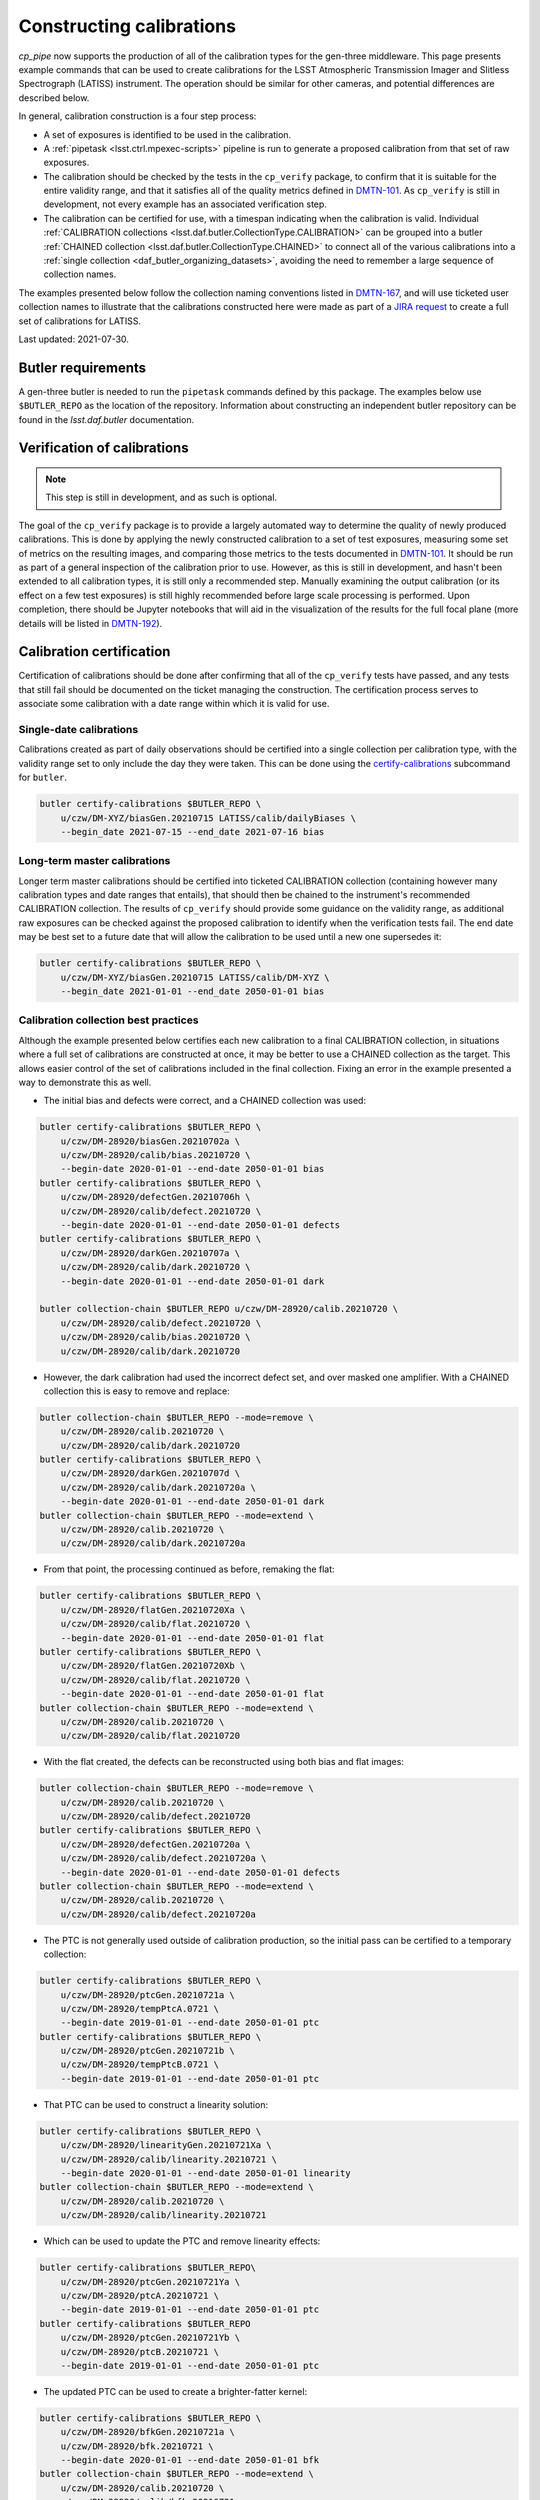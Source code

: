 .. py:currentmodule:: lsst.cp.pipe

#########################
Constructing calibrations
#########################

`cp_pipe` now supports the production of all of the calibration types for the gen-three middleware.  This page presents example commands that can be used to create calibrations for the LSST Atmospheric Transmission Imager and Slitless Spectrograph (LATISS) instrument.  The operation should be similar for other cameras, and potential differences are described below.

In general, calibration construction is a four step process:

- A set of exposures is identified to be used in the calibration.
- A :ref:`pipetask <lsst.ctrl.mpexec-scripts>` pipeline is run to generate a proposed calibration from that set of raw exposures.
- The calibration should be checked by the tests in the ``cp_verify`` package, to confirm that it is suitable for the entire validity range, and that it satisfies all of the quality metrics defined in `DMTN-101 <https://dmtn-101.lsst.io/>`_.  As ``cp_verify`` is still in development, not every example has an associated verification step.
- The calibration can be certified for use, with a timespan indicating when the calibration is valid.  Individual :ref:`CALIBRATION collections <lsst.daf.butler.CollectionType.CALIBRATION>` can be grouped into a butler :ref:`CHAINED collection <lsst.daf.butler.CollectionType.CHAINED>` to connect all of the various calibrations into a :ref:`single collection <daf_butler_organizing_datasets>`, avoiding the need to remember a large sequence of collection names.

The examples presented below follow the collection naming conventions listed in `DMTN-167 <https://dmtn-167.lsst.io>`_, and will use ticketed user collection names to illustrate that the calibrations constructed here were made as part of a `JIRA request <https://jira.lsstcorp.org/browse/DM-28920>`_ to create a full set of calibrations for LATISS.

Last updated: 2021-07-30.


.. _cp-pipe-example-butler:

Butler requirements
===================

A gen-three butler is needed to run the ``pipetask`` commands defined by this package.  The examples below use ``$BUTLER_REPO`` as the location of the repository.  Information about constructing an independent butler repository can be found in the `lsst.daf.butler` documentation.


.. _cp-pipe-verification:

Verification of calibrations
============================

.. note:: This step is still in development, and as such is optional.

The goal of the ``cp_verify`` package is to provide a largely automated way to determine the quality of newly produced calibrations.  This is done by applying the newly constructed calibration to a set of test exposures, measuring some set of metrics on the resulting images, and comparing those metrics to the tests documented in `DMTN-101 <https://dmtn-101.lsst.io/>`_.  It should be run as part of a general inspection of the calibration prior to use.  However, as this is still in development, and hasn't been extended to all calibration types, it is still only a recommended step.  Manually examining the output calibration (or its effect on a few test exposures) is still highly recommended before large scale processing is performed.  Upon completion, there should be Jupyter notebooks that will aid in the visualization of the results for the full focal plane (more details will be listed in `DMTN-192 <https://dmtn-192.lsst.io>`__).


.. _cp-pipe-certification:

Calibration certification
=========================

Certification of calibrations should be done after confirming that all of the ``cp_verify`` tests have passed, and any tests that still fail should be documented on the ticket managing the construction.  The certification process serves to associate some calibration with a date range within which it is valid for use.


.. _cp-pipe-single-date-calibrations:

Single-date calibrations
------------------------

Calibrations created as part of daily observations should be certified into a single collection per calibration type, with the validity range set to only include the day they were taken.  This can be done using the `certify-calibrations <butler-certify-calibrations>`_ subcommand for ``butler``.

.. code:: bash

    butler certify-calibrations $BUTLER_REPO \
        u/czw/DM-XYZ/biasGen.20210715 LATISS/calib/dailyBiases \
        --begin_date 2021-07-15 --end_date 2021-07-16 bias


.. _cp-pipe-master-calibrations:

Long-term master calibrations
-----------------------------

Longer term master calibrations should be certified into ticketed CALIBRATION collection (containing however many calibration types and date ranges that entails), that should then be chained to the instrument's recommended CALIBRATION collection.  The results of ``cp_verify`` should provide some guidance on the validity range, as additional raw exposures can be checked against the proposed calibration to identify when the verification tests fail.  The end date may be best set to a future date that will allow the calibration to be used until a new one supersedes it:

.. code:: bash

    butler certify-calibrations $BUTLER_REPO \
        u/czw/DM-XYZ/biasGen.20210715 LATISS/calib/DM-XYZ \
        --begin_date 2021-01-01 --end_date 2050-01-01 bias


.. _cp-pipe-collection-best-practices:

Calibration collection best practices
-------------------------------------

Although the example presented below certifies each new calibration to a final CALIBRATION collection, in situations where a full set of calibrations are constructed at once, it may be better to use a CHAINED collection as the target.  This allows easier control of the set of calibrations included in the final collection.  Fixing an error in the example presented a way to demonstrate this as well.

- The initial bias and defects were correct, and a CHAINED collection was used:

.. code:: bash

   butler certify-calibrations $BUTLER_REPO \
       u/czw/DM-28920/biasGen.20210702a \
       u/czw/DM-28920/calib/bias.20210720 \
       --begin-date 2020-01-01 --end-date 2050-01-01 bias
   butler certify-calibrations $BUTLER_REPO \
       u/czw/DM-28920/defectGen.20210706h \
       u/czw/DM-28920/calib/defect.20210720 \
       --begin-date 2020-01-01 --end-date 2050-01-01 defects
   butler certify-calibrations $BUTLER_REPO \
       u/czw/DM-28920/darkGen.20210707a \
       u/czw/DM-28920/calib/dark.20210720 \
       --begin-date 2020-01-01 --end-date 2050-01-01 dark

   butler collection-chain $BUTLER_REPO u/czw/DM-28920/calib.20210720 \
       u/czw/DM-28920/calib/defect.20210720 \
       u/czw/DM-28920/calib/bias.20210720 \
       u/czw/DM-28920/calib/dark.20210720

- However, the dark calibration had used the incorrect defect set, and over masked one amplifier.  With a CHAINED collection this is easy to remove and replace:

.. code:: bash

    butler collection-chain $BUTLER_REPO --mode=remove \
        u/czw/DM-28920/calib.20210720 \
        u/czw/DM-28920/calib/dark.20210720
    butler certify-calibrations $BUTLER_REPO \
        u/czw/DM-28920/darkGen.20210707d \
        u/czw/DM-28920/calib/dark.20210720a \
        --begin-date 2020-01-01 --end-date 2050-01-01 dark
    butler collection-chain $BUTLER_REPO --mode=extend \
        u/czw/DM-28920/calib.20210720 \
        u/czw/DM-28920/calib/dark.20210720a

- From that point, the processing continued as before, remaking the flat:

.. code:: bash

    butler certify-calibrations $BUTLER_REPO \
        u/czw/DM-28920/flatGen.20210720Xa \
        u/czw/DM-28920/calib/flat.20210720 \
        --begin-date 2020-01-01 --end-date 2050-01-01 flat
    butler certify-calibrations $BUTLER_REPO \
        u/czw/DM-28920/flatGen.20210720Xb \
        u/czw/DM-28920/calib/flat.20210720 \
        --begin-date 2020-01-01 --end-date 2050-01-01 flat
    butler collection-chain $BUTLER_REPO --mode=extend \
        u/czw/DM-28920/calib.20210720 \
        u/czw/DM-28920/calib/flat.20210720

- With the flat created, the defects can be reconstructed using both bias and flat images:

.. code:: bash

    butler collection-chain $BUTLER_REPO --mode=remove \
        u/czw/DM-28920/calib.20210720 \
        u/czw/DM-28920/calib/defect.20210720
    butler certify-calibrations $BUTLER_REPO \
        u/czw/DM-28920/defectGen.20210720a \
        u/czw/DM-28920/calib/defect.20210720a \
        --begin-date 2020-01-01 --end-date 2050-01-01 defects
    butler collection-chain $BUTLER_REPO --mode=extend \
        u/czw/DM-28920/calib.20210720 \
        u/czw/DM-28920/calib/defect.20210720a

- The PTC is not generally used outside of calibration production, so the initial pass can be certified to a temporary collection:

.. code:: bash

    butler certify-calibrations $BUTLER_REPO \
        u/czw/DM-28920/ptcGen.20210721a \
        u/czw/DM-28920/tempPtcA.0721 \
        --begin-date 2019-01-01 --end-date 2050-01-01 ptc
    butler certify-calibrations $BUTLER_REPO \
        u/czw/DM-28920/ptcGen.20210721b \
        u/czw/DM-28920/tempPtcB.0721 \
        --begin-date 2019-01-01 --end-date 2050-01-01 ptc

- That PTC can be used to construct a linearity solution:

.. code:: bash

    butler certify-calibrations $BUTLER_REPO \
        u/czw/DM-28920/linearityGen.20210721Xa \
        u/czw/DM-28920/calib/linearity.20210721 \
        --begin-date 2020-01-01 --end-date 2050-01-01 linearity
    butler collection-chain $BUTLER_REPO --mode=extend \
        u/czw/DM-28920/calib.20210720 \
        u/czw/DM-28920/calib/linearity.20210721

- Which can be used to update the PTC and remove linearity effects:

.. code:: bash

    butler certify-calibrations $BUTLER_REPO\
        u/czw/DM-28920/ptcGen.20210721Ya \
        u/czw/DM-28920/ptcA.20210721 \
        --begin-date 2019-01-01 --end-date 2050-01-01 ptc
    butler certify-calibrations $BUTLER_REPO
        u/czw/DM-28920/ptcGen.20210721Yb \
        u/czw/DM-28920/ptcB.20210721 \
        --begin-date 2019-01-01 --end-date 2050-01-01 ptc

- The updated PTC can be used to create a brighter-fatter kernel:

.. code:: bash

    butler certify-calibrations $BUTLER_REPO \
        u/czw/DM-28920/bfkGen.20210721a \
        u/czw/DM-28920/bfk.20210721 \
        --begin-date 2020-01-01 --end-date 2050-01-01 bfk
    butler collection-chain $BUTLER_REPO --mode=extend \
        u/czw/DM-28920/calib.20210720 \
        u/czw/DM-28920/calib/bfk.20210721

- With a full set of calibrations, the crosstalk can be measured:

.. code:: bash

   butler certify-calibrations $BUTLER_REPO \
       u/czw/DM-28920/crosstalkGen.20210721a \
       u/czw/DM-28920/crosstalk.20210721
       --begin-date 2020-01-01 --end-date 2050-01-01 crosstalk
   butler collection-chain $BUTLER_REPO --mode=extend \
       u/czw/DM-28920/calib.20210720 u/czw/DM-28920/calib/crosstalk.20210721


.. _cp-pipe-allCalibs:

Calibration Construction Guide
==============================

The following sections cover the construction of a full set of calibrations.  The calibrations build on each other, and are generally calculated in the same order as the calibrations are applied by the :doc:`ip_isr </modules/lsst.ip.isr/index>` module.

.. _cp-pipe-readNoise:

Read Noise
----------

Calibration construction and verification are sensitive to the read noise value listed in the ``camera`` camera geometry definition.  Inaccurate values may trigger test failures that are spurious.  Setting the ``isr:doEmpiricalReadNoise=True`` option during the bias processing (as the bias generally has very little signal other than noise) may be necessary to bootstrap a full set of calibrations from scratch.  This option records the values measured in the log, and by analyzing the results of many exposures, better estimates of the read noise can be generated.


.. _cp-pipe-biases:

Constructing biases
-------------------

- Identify a set of exposures to use as inputs from the repository:

.. code:: bash

    butler query-dimension-records $BUTLER_REPO exposure \
        --where "instrument='LATISS' AND exposure.observation_type='bias' \
                 AND exposure.target_name='Park position' \
                 AND exposure.exposure_time=0.0 AND exposure.dark_time < 0.1 \
                 AND exposure.day_obs > 20210101"

..

  - This returns a large number of potential exposures, with some dates dominating the counts.  An initial semi-random sample of 50 exposures was used as input for the master bias.  These exposures were selected to attempt to have the widest possible date coverage, as well as preventing any one date from having a majority of the exposures:

.. code:: bash

    EXPOSURES='2021012000019, 2021012000020, 2021012000032, 2021012000055, 2021012000061, \
               2021012100060, 2021012100079, 2021012100134, 2021012100177, 2021012100188, \
               2021012100229, 2021012100273, 2021012100303, 2021012700032, 2021012700037, \
               2021012700038, 2021012700052, 2021012700119, 2021012700842, 2021012700900, \
               2021012700926, 2021020100022, 2021020100032, 2021020100036, 2021020100047, \
               2021020100049, 2021020100335, 2021020100344, 2021020100369, 2021030500001, \
               2021030500009, 2021030500015, 2021030500019, 2021030500023, 2021030500032, \
               2021030500046, 2021031100028, 2021031100032, 2021031100036, 2021031100037, \
               2021031100041, 2021031100045, 2021031100048, 2021060900011, 2021060900026, \
               2021060900038, 2021060900039, 2021060900042, 2021060900048, 2021060900049'

..

  - This sample was later cleaned and supplemented with additional exposures after running into failures during verification, as the lack of a set of defects meant that the cosmic ray rejection in ``cp_verify`` would raise due to triggering on the unmasked defect pixels.  The final sample used was:

.. code:: bash

    EXPOSURES='2021012000020, 2021012000032, 2021012000055, 2021012000061, 2021012100060, \
               2021012100134, 2021012100188, 2021012100229, 2021012700032, 2021012700037, \
               2021012700038, 2021012700052, 2021012700119, 2021012700842, 2021012700900, \
               2021012700926, 2021020100022, 2021020100032, 2021020100036, 2021020100047, \
               2021020100049, 2021020100335, 2021020100344, 2021020100369, 2021030500009, \
               2021030500015, 2021030500019, 2021030500023, 2021030500032, 2021030500046, \
               2021031100028, 2021031100032, 2021031100036, 2021031100037, 2021031100041, \
               2021031100045, 2021031100048, 2021060900011, 2021060900026, 2021060900038, \
               2021060900039, 2021060900042, 2021060900048, 2021060900049, 2021012000037, \
               2021012000059, 2021012000063, 2021012100078, 2021012700061, 2021012700423, \
               2021012700701, 2021020100072, 2021020100329, 2021020100375, 2021030500005, \
               2021030500026, 2021030500050, 2021031100004, 2021031100005, 2021031100010'

- Run the bias pipeline on these exposures.  This pipeline is simple, with a short instrument signal removal (ISR) step that only applies overscan correction and assembles the exposures, before passing them to a combine step that finds the clipped per-pixel mean for the output bias.  Only the raw and curated calibration collections are needed as inputs (given by the ``-i`` option):

.. code:: bash

    RERUN=20210702a
    pipetask --long-log run -b $BUTLER_REPO -p $CP_PIPE_DIR/pipelines/Latiss/cpBias.yaml \
         -i LATISS/raw/all,LATISS/calib -o u/czw/DM-28920/biasGen.$RERUN \
         -d "instrument='LATISS' AND detector=0 AND exposure IN ($EXPOSURES) \
         -c isr:doDefect=False -c isr:doEmpiricalReadNoise=True >& ./bias.$RERUN.log

..

  - Passing the ``--long-log`` and saving the output to a log file are recommended, as it is easier to debug issues with that information.
  - No good defect set exists, so the ``-c isr:doDefect=False`` option was disabled.  This should only be necessary when starting calibrations from scratch.
  - As discussed above, the nominal read noise values are incorrect (especially for amplifier ``C07``), and so the ``-c isr:doEmpiricalReadNoise=True`` was enabled to prevent this amplifier from being thrown out.

- Run the ``cp_verify`` tests on the input exposures.  Additional exposures could be validated to firmly establish a date range that this bias is valid for.

.. code:: bash

    pipetask run -b $BUTLER_REPO -p $CP_VERIFY_DIR/pipelines/VerifyBias.yaml \
         -i u/czw/DM-28920/biasGen.$RERUN,LATISS/raw/all,LATISS/calib \
         -o u/czw/DM-28920/verifyBias.$RERUN \
          -d "instrument='LATISS' AND detector=0 AND exposure IN ($EXPOSURES)

..

  - This pipeline produces statistics and test results for every ``{exposure, detector}`` pair in the input data, and then collates that data to produce per-exposure summaries (and optionally addition exposure-level statistics and tests), and finally into one final per-run summary.
  - Running the ``$CP_VERIFY_DIR/examples/cpVerifyBias.ipynb`` Jupyter notebook will show the final generated bias, allow each residual image to be examined along with the statistics and test results, as well as provide histograms of number of failed tests.  Further discussion of these notebooks will be available in `DMTN-192 <https://dmtn-192.lsst.io/>`__ and in the ``cp_verify`` documentation.

- Upon confirming that the calibration has passed all of the verification tests (or that the failed tests are permanent/uncorrectable), the calibration is now ready to be certified to final collection:

.. code:: bash

    butler certify-calibrations $BUTLER_REPO u/czw/DM-28920/biasGen LATISS/calib/DM-28920 \
         --begin-date 2020-01-01 --end-date 2050-01-01 bias


.. _cp-pipe-defects:

Constructing defects
--------------------

- As the majority of the tests that failed during the bias verification were on amplifiers that had obvious defects, constructing a new list of defects is a priority.  The fact that the defects were obvious makes the input exposure selection easy: we can simply reuse the list of exposures used to construct the bias.
- Followed by running the defect pipeline:

.. code:: bash

    RERUN=20210706h
    pipetask --long-log run -b $BUTLER_REPO -p $CP_PIPE_DIR/pipelines/Latiss/findDefects.yaml \
        -i LATISS/raw/all,u/czw/DM-28920/biasGen.20210702a,LATISS/calib \
        -o u/czw/DM-28920/defectGen.$RERUN \
        -d "instrument='LATISS' AND detector=0 AND exposure IN ($EXPOSURES)"  >& ./defect.$RERUN.log

..
  - In order to use the bias just created, a collection that contains it must be added to the list of input collections.  For this test, certification was delayed until the entire chain of calibrations had been generated and verified.  This illustrates the fact that the butler can access calibrations from the RUN collection that they were generated in, as long as no other versions of that type of calibration are found in a collection that is searched earlier.

- Verification of the defects:

.. czw

.. code:: bash

    pipetask --long-log run -b $BUTLER_REPO -p $CP_VERIFY_DIR/pipelines/VerifyDefect.yaml \
        -i LATISS/raw/all,u/czw/DM-28920/defectGen.$RERUN,u/czw/DM-28920/biasGen.20210702a,LATISS/calib \
        -o u/czw/DM-28920/verifyDefect.$RERUN \
        -d "instrument='LATISS' AND detector=0 AND exposure IN ($EXPOSURES)" >& ./defectVerify.$RERUN.log

..

  - By placing the ``u/czw/DM-28920/defectGen.20210706h`` collection before the ``LATISS/calib`` collection, we can use the defects just created, and not the ingested defects that mask the entirety of amplifier ``C07``.
  - As before, there will be a ``$CP_VERIFY_DIR/examples/cpVerifyDefects.ipynb`` containing the visualization and test failure information.
  - It is also possible to rerun the bias verification, and confirm that these new defects improve the tests success.  That was the case here, with all failures on ``C04`` being resolved as well as some of the failures on ``C11``:

.. code:: bash

    pipetask --long-log run -b $BUTLER_REPO -p $CP_VERIFY_DIR/pipelines/VerifyBias.yaml \
        -i LATISS/raw/all,u/czw/DM-28920/defectGen.20210702e,u/czw/DM-28920/biasGen.20210702a,LATISS/calib \
        -o u/czw/DM-28920/verifyBias.$RERUN \
        -d "instrument='LATISS' AND detector=0 AND exposure IN ($EXPOSURES)" \
        -c verifyBiasApply:doDefect=True >& ./biasVerify.$RERUN.log

- As these defects improve the bias verification tests, they should be used for subsequent processing.  The following command will certify them for use.

.. code:: bash

    butler certify-calibrations $BUTLER_REPO u/czw/DM-28920/defectGen.20210706h LATISS/calib/DM-28920 \
         --begin-date 2020-01-01 --end-date 2050-01-01 defects


.. _cp-pipe-darks:

Constructing darks
------------------

- As with biases, first identify the inputs:

.. code:: bash

  butler query-dimension-records $BUTLER_REPO exposure \
      --where "instrument='LATISS' AND exposure.observation_type='dark' \
              AND exposure.exposure_time > 0.0 AND exposure.dark_time > 0.0 \
              AND exposure.day_obs > 20210101"

..

  - From this sample, 70 exposures with exposure times of ``{10, 30, 48, 60}`` seconds were used:

.. code:: bash

    EXPOSURES='2021021700078, 2021021700080, 2021021800057, 2021030900054, 2021030900060, \
               2021031000052, 2021031000054, 2021031100053, 2021031100058, 2021032300224, \
               2021032300229, 2021052100012, 2021052100016, 2021052400011, 2021052400012, \
               2021052500056, 2021052500057, 2021060800055, 2021060900070, 2021061000059, \
               2021011900151, 2021011900152, 2021011900153, 2021011900154, 2021011900155, \
               2021011900156, 2021011900157, 2021011900158, 2021011900159, 2021011900160, \
               2021012100668, 2021012100669, 2021012100670, 2021012100671, 2021012100672, \
               2021012100673, 2021012100674, 2021012100675, 2021012100676, 2021012100677, \
               2021012600051, 2021012600052, 2021012600053, 2021012600054, 2021012600055, \
               2021012600056, 2021012600057, 2021012600058, 2021012600059, 2021012600060, \
               2021012600022, 2021012600023, 2021012600027, 2021012600028, 2021030300021, \
               2021030300022, 2021030300024, 2021030300056, 2021030300079, 2021030800002, \
               2021030800003, 2021030800006, 2021032200011, 2021032200021, 2021032200026, \
               2021032200028, 2021032200031, 2021032300033, 2021032300148, 2021032300171'

- Run the dark pipeline on these exposures.  The ISR step here applies the bias in addition to the overscan and assembly, cosmic rays are rejected, the images are scaled by the exposure ``dark_time``, and the clipped per-pixel mean is written to the output bias.  The previously generated bias and defect collections are also needed now:

.. code:: bash

    RERUN=20210707a
    pipetask --long-log run -b $BUTLER_REPO -p $CP_PIPE_DIR/pipelines/Latiss/cpDark.yaml \
        -i LATISS/raw/all,u/czw/DM-28920/defectGen.20210706h,u/czw/DM-28920/biasGen.20210702a,LATISS/calib \
        -o u/czw/DM-28920/darkGen
        -d "instrument='LATISS' AND detector=0 AND exposure IN ($EXPOSURES) \
        >& dark.$RERUN.log

- Run ``cp_verify``:

.. code:: bash

    pipetask --long-log run -b $BUTLER_REPO -p $CP_VERIFY_DIR/pipelines/VerifyDark.yaml \
        -i LATISS/raw/all,u/czw/DM-28920/darkGen.$RERUN,u/czw/DM-28920/defectGen.20210706h,u/czw/DM-28920/biasGen.20210702a,LATISS/calib \
        -o u/czw/DM-28920/verifyDark.$RERUN -d "instrument='LATISS' AND detector=0 AND exposure IN ($EXPOSURES)" \
        -j 4 >& ./darkVerify.$RERUN.log

..

  - The visualization notebook is ``$CP_VERIFY_DIR/examples/cpVerifyDark.ipynb``.

- Certify to final collection:

.. code:: bash

    butler certify-calibrations $BUTLER_REPO u/czw/DM-28920/darkGen.20210707a LATISS/calib/DM-28920 \
        --begin-date 2020-01-01 --end-date 2050-01-01 dark


.. _cp-pipe-flats:

Constructing flats
------------------

- Identify the inputs:

.. code:: bash

    butler query-dimension-records $BUTLER_REPO exposure \
        --where "instrument='LATISS' AND exposure.observation_type='flat' \
                 AND exposure.exposure_time > 0.0 AND exposure.day_obs > 20210101"

..

  - As flats are filter dependent, the set of returned exposures need to be split by filter.  As the majority of the science data was taken with the ``RG610~empty`` and ``empty~empty`` filters, those are flats that will be generated.

.. code:: bash

    EXPOSURES_empty='2021011900091, 2021011900092, 2021011900093, 2021011900094, 2021011900095, \
                     2021011900096, 2021011900097, 2021011900098, 2021011900099, 2021011900100, \
                     2021011900101, 2021011900102, 2021011900103, 2021011900104, 2021011900105, \
                     2021011900106, 2021011900107, 2021011900108, 2021011900109, 2021011900110, \
                     2021011900111, 2021011900112, 2021011900113, 2021011900114, 2021011900115, \
                     2021011900116, 2021011900117, 2021011900118, 2021011900119, 2021011900120, \
                     2021011900121, 2021011900122, 2021011900123, 2021011900124, 2021011900125, \
                     2021011900126, 2021011900127, 2021011900128, 2021011900129, 2021011900130'

    EXPOSURES_RG610='2021052500077, 2021052500078, 2021052500079, 2021052500080, 2021052500081, \
                     2021052500082, 2021052500083, 2021052500084, 2021052500085, 2021052500086, \
                     2021052500087, 2021052500088, 2021052500089, 2021052500090, 2021052500091, \
                     2021052500092, 2021052500093, 2021052500094, 2021052500095, 2021052500096, \
                     2021052500097, 2021052500098, 2021052500099, 2021052500100, 2021052500101, \
                     2021052500102, 2021052500103, 2021052500104, 2021052500105, 2021052500106, \
                     2021052500107, 2021052500108, 2021052500109, 2021052500110, 2021052500111, \
                     2021052500112, 2021052500113, 2021052500114, 2021052500115, 2021052500116, \
                     2021052500117, 2021052500118, 2021052500119'

    EXCLUDED_RG610= '2021052500120, 2021052500121, 2021052500122, 2021052500123, 2021052500124, \
                     2021052500125, 2021052500126, 2021052500127, 2021052500128, 2021052500129, \
                     2021052500130, 2021052500131, 2021052500132, 2021052500133, 2021052500134, \
                     2021052500135, 2021052500136'

    VERIFY_EXP_empty='2021011900083, 2021011900088'

    VERIFY_EXP_RG610='2021060800082, 2021060800083, 2021060800084, 2021060800085, 2021060800086, \
                      2021060800087, 2021060800088, 2021060800089, 2021060800090, 2021060800091, \
                      2021060800092, 2021060800093, 2021060800094, 2021060800095, 2021060800096, \
                      2021060800097, 2021060800098, 2021060800099, 2021060800100, 2021060800101, \
                      2021060800102, 2021060800103, 2021060800104, 2021060800105, 2021060800106, \
                      2021060800107, 2021060800108, 2021060800109, 2021060800110, 2021060800111, \
                      2021060800112, 2021060800113, 2021060800114, 2021060800115, 2021060800116, \
                      2021060800117, 2021060800118, 2021060800119, 2021060800120, 2021060800121, \
                      2021060800122, 2021060800123, 2021060800124, 2021060800125, 2021060800126, \
                      2021060800127, 2021060800128, 2021060800129, 2021060800130, 2021060800131, \
                      2021060800132, 2021060800133, 2021060800134, 2021060800135, 2021060800136, \
                      2021060800137, 2021060800138, 2021060800139, 2021060800140, 2021060800141'

..

    - There were PTC ramps (a sequence of flat field exposures, taken in pairs at a particular exposure time, with a steadily increasing exposure time) available for both filters, from 2021-01-19 for ``empty~empty``, and from 2021-05-25 and 2021-06-08 for ``RG610~empty``.  These provide a good set of exposure times and flux values for inputs.
    - The second ramp for ``RG610~empty`` provides a useful inputs to do independent verification of the final flat.  A similar dataset was not available for ``empty~empty``, so a pair of 2 second exposures were selected as semi-independent checks.
    - The ``EXCLUDED_RG610`` exposures were part of the original PTC ramp, but based on the flat residuals and subsequent PTC measurements, were excluded for being likely saturated.  See below for more details on why these were removed from the input exposure list.

- Run the appropriate flat pipeline on these exposures.  Again, ISR adds dark correction, but the scaling for flats is more complicated (see `lsst.cp.pipe.CpFlatNormalizationTask` for details).  Each input exposure is scaled by the appropriate normalization factor before running a clipped mean stacking is used to combine the inputs.

.. code:: bash

    RERUN=20210712a
    pipetask --long-log run -b $BUTLER_REPO -p $CP_PIPE_DIR/pipelines/Latiss/cpFlat.yaml \
        -i LATISS/raw/all,u/czw/DM-28920/defectGen.20210706h,u/czw/DM-28920/darkGen.20210707a,u/czw/DM-28920/biasGen.20210702a,LATISS/calib \
        -o u/czw/DM-28920/flatGen.$RERUN -d "instrument='LATISS' AND detector=0 AND exposure IN ($EXPOSURES_RG610)" \
        -j 4 >& ./flat.$RERUN.log

    RERUN=20210712b
    pipetask --long-log run -b $BUTLER_REPO -p $CP_PIPE_DIR/pipelines/Latiss/cpFlat.yaml \
        -i LATISS/raw/all,u/czw/DM-28920/defectGen.20210706h,u/czw/DM-28920/darkGen.20210707a,u/czw/DM-28920/biasGen.20210702a,LATISS/calib \
        -o u/czw/DM-28920/flatGen.$RERUN -d "instrument='LATISS' AND detector=0 AND exposure IN ($EXPOSURES_empty)" \
        -j 4 >& ./flat.$RERUN.log

..

  - For cameras with vignetting, there is a ``CpFlatMeasureTaskConfig.doVignette`` option that needs to be set so that the vignetted region (defined by the ``VignettePolygon`` set by `lsst.ip.isr.IsrTask`) is properly excluded from the flux calculations.

- Verify:

.. code:: bash

    pipetask run -b $BUTLER_REPO -p $CP_VERIFY_DIR/pipelines/VerifyFlat.yaml \
        -i LATISS/raw/all,u/czw/DM-28920/defectGen.20210706h,u/czw/DM-28920/flatGen.20210712a,u/czw/DM-28920/darkGen.20210707a,u/czw/DM-28920/biasGen.20210702a,LATISS/calib
        -o u/czw/DM-28920/verifyFlat.20210712a \
        -d "instrument='LATISS' AND detector=0 AND exposure IN ($EXPOSURES_RG610, $VERIFY_EXP_RG610) \
        -j 4 >& ./flatVerify.20210712a.log

    pipetask run -b $BUTLER_REPO -p $CP_VERIFY_DIR/pipelines/VerifyFlat.yaml \
        -i LATISS/raw/all,u/czw/DM-28920/defectGen.20210706h,u/czw/DM-28920/flatGen.20210712b,u/czw/DM-28920/darkGen.20210707a,u/czw/DM-28920/biasGen.20210702a,LATISS/calib
        -o u/czw/DM-28920/verifyFlat.20210712a \
        -d "instrument='LATISS' AND detector=0 AND exposure IN ($EXPOSURES_empty, $VERIFY_EXP_empty) \
        -j 4 >& ./flatVerify.20210712b.log

..

  - The visualization notebook is ``$CP_VERIFY_DIR/examples/cpVerifyFlat.ipynb``.
  - The verification of the flat fields showed that the largest residuals (and therefore failed tests) occurred with the highest flux inputs.  As discussed above, the highest flux inputs were likely saturated, and were put into the ``EXCLUDED_RG610`` list.  Verification of the exposures from the second PTC ramp failed on certain amplifiers, with the residual images showing large deviations around "donut" features that are visible in the flat image.  These features are likely caused by out-of-focus images of dust, and the deviations suggest these dust particles are not stable, and that their movement changes the flat response.

- Certify to final collection:

.. code:: bash

    butler certify-calibrations $BUTLER_REPO u/czw/DM-28920/flatGen LATISS/calib/DM-28920 \
         --begin-date 2020-01-01 --end-date 2050-01-01 flat


.. _cp-pipe-defects2:

Remeasuring the defects
-----------------------

With flat field calibrations constructed, we can now reliably measure defects on flat exposures, without the flat signal skewing the measurement statistics.  The steps are nearly identical to the first pass of defects, with only minor changes to the pipeline definitions.

- Identify exposures to use.  We can use the ``EXPOSURES_RG610`` flat data, in addition to the original bias data used previously.  Dark exposures are also a valid input to identify bright pixels, but due to potential crosstalk between amplifiers that might over-mask false sources, they were excluded from this rebuild of the defects.

- Run defect generation

.. code:: bash

    RERUN=20210712a
    pipetask --long-log run -b $BUTLER_REPO -p $CP_PIPE_DIR/pipelines/Latiss/findDefectsPostFlat.yaml \
        -i LATISS/raw/all,u/czw/DM-28920/defectGen.20210706h,u/czw/DM-28920/flatGen.20210712b,u/czw/DM-28920/flatGen.20210712a,u/czw/DM-28920/darkGen.20210707a,u/czw/DM-28920/biasGen.20210702a,LATISS/calib \
        -o u/czw/DM-28920/defectGen.$RERUN \
        -d "instrument='LATISS' AND detector=0 AND exposure IN ($EXPOSURES, $EXPOSURES2)" \
        -j 4  >& ./defectPostFlat.$RERUN.log

- Verify the new defect set

.. code:: bash

    pipetask --long-log run -b $BUTLER_REPO -p $CP_VERIFY_DIR/pipelines/VerifyDefectPostFlat.yaml \
        -i LATISS/raw/all,u/czw/DM-28920/defectGen.$RERUN,u/czw/DM-28920/flatGen.20210712b,u/czw/DM-28920/flatGen.20210712a,u/czw/DM-28920/darkGen.20210707a,u/czw/DM-28920/biasGen.20210702a,LATISS/calib \
        -o u/czw/DM-28920/verifyDefect.$RERUN \
        -d "instrument='LATISS' AND detector=0 AND exposure IN ($EXPOSURES, $EXPOSURES2)" \
        -j 4  >& ./defectVerify.$RERUN.log

..

  - The same verification notebook can be used as before: ``CP_VERIFY_DIR/examples/cpVerifyDefects.ipynb``


.. _cp-pipe-ptc:

Measuring the photon transfer curve
-----------------------------------

- The PTC is generated from a sequence of paired flats, so care should be taken to ensure that a planned sequence of flats, with a ramp in exposure time (and therefore a ramp in received flux), is used as the input.  In the flat data above, we've identified two PTC runs in ``RG610~empty``.  The following commands will run both, as a check that the gains are consistent from the two measurements.
- Generate the two PTC results

.. code:: bash

    RERUN=20210712a
    pipetask --long-log run -b $BUTLER_REPO -p $CP_PIPE_DIR/pipelines/Latiss/cpPtc.yaml \
        -i LATISS/raw/all,u/czw/DM-28920/defectGen.20210712a,u/czw/DM-28920/flatGen.20210712b,u/czw/DM-28920/darkGen.20210707a,u/czw/DM-28920/biasGen.20210702a,LATISS/calib \
        -o u/czw/DM-28920/ptcGen.$RERUN -d "instrument='LATISS' AND detector=0 AND exposure IN ($EXPOSURES_RG610, $EXCLUDED_RG610)" \
        -c isr:doCrosstalk=False -j 4 >& ./ptc.$RERUN.log

    RERUN=20210712b
    pipetask --long-log run -b $BUTLER_REPO -p $CP_PIPE_DIR/pipelines/Latiss/cpPtc.yaml \
        -i LATISS/raw/all,u/czw/DM-28920/defectGen.20210712a,u/czw/DM-28920/flatGen.20210712b,u/czw/DM-28920/darkGen.20210707a,u/czw/DM-28920/biasGen.20210702a,LATISS/calib \
        -o u/czw/DM-28920/ptcGen.$RERUN -d "instrument='LATISS' AND detector=0 AND exposure IN ($VERIFY_EXP_RG610)" \
        -c isr:doCrosstalk=False -j 4 >& ./ptc.$RERUN.log

..

- Verification is not yet implemented for PTC (TODO: DM-30171), but there is a short visualization notebook in ``CP_VERIFY_DIR/examples/cpPtc.ipynb``
- Certification of the PTC datasets is necessary (TODO: check this is true?) for the tasks that rely on the PTC output to correctly find the datasets.

.. code:: bash

    butler certify-calibrations $BUTLER_REPO u/czw/DM-28920/ptcGen.20210712a u/czw/DM-28920/tempPtcA \
        --begin-date 2019-01-01 --end-date 2050-01-01 ptc
    butler certify-calibrations $BUTLER_REPO u/czw/DM-28920/ptcGen.20210712b u/czw/DM-28920/tempPtcB \
        --begin-date 2019-01-01 --end-date 2050-01-01 ptc


.. _cp-pipe-linearity:

Constructing a linearity correction
-----------------------------------

- The linearity measurement uses the outputs measured by the photon transfer curve as its inputs.  A "dummy exposure" is necessary, however, to provide a link between the butler's table of exposures and the PTC dataset to use.  Any of the input exposures that were used to generate the PTC will work, with the standard option being to select the first exposure from the PTC exposure lists.

.. code:: bash

    EXPOSURES_A='2021052500077'
    EXPOSURES_B='2021060800082'

- Run the linearity generation tasks:

.. code:: bash

    RERUN=20210713a
    pipetask --long-log run -b $BUTLER_REPO -p $CP_PIPE_DIR/pipelines/Latiss/cpLinearitySolve.yaml \
        -i u/czw/DM-28920/tempPtcA,LATISS/calib,LATISS/raw/all \
        -o u/czw/DM-28920/linearityGen.$RERUN \
        -d "instrument='LATISS' AND exposure=$EXPOSURES_A AND detector = 0" \
        -c linearitySolve:ignorePtcMask=True \
        >& ./linearity.$RERUN.log

    RERUN=20210713b
    pipetask --long-log run -b $BUTLER_REPO -p $CP_PIPE_DIR/pipelines/Latiss/cpLinearitySolve.yaml \
        -i u/czw/DM-28920/tempPtcB,LATISS/calib,LATISS/raw/all \
        -o u/czw/DM-28920/linearityGen.$RERUN \
        -d "instrument='LATISS' AND exposure=$EXPOSURES_B AND detector = 0" \
        -c linearitySolve:ignorePtcMask=True \
        >& ./linearity.$RERUN.log

..

  - The ``linearitySolve:ignorePtcMask=True`` option allows all points masked by the PTC code to be accepted, although the ``minLinearAdu`` and ``maxLinearAdu`` config options will still restrict the range that is considered for linearity.

.. czw

- Verification is not yet implemented for linearity (TODO: DM-30174), but there is a short visualization notebook in ``CP_VERIFY_DIR/examples/cpVerifyLinearity.ipynb``
- Certification is as with the other calibration types

.. code:: bash

    butler certify-calibrations $BUTLER_REPO u/czw/DM-28920/linearityGen LATISS/calib/DM-28920 \
         --begin-date 2021-01-01 --end-date 2050-01-01 linearity


.. _cp-pipe-bfk:

Constructing a brighter-fatter correction
-----------------------------------------

- The brighter-fatter kernel is also generated from the photon transfer curve, and so the commands are nearly identical to the ones for the linearity.
- Generate the kernels:

.. code:: bash

    RERUN=20210714a
    pipetask --long-log run -b $BUTLER_REPO -p $CP_PIPE_DIR/pipelines/Latiss/cpBfkSolve.yaml \
        -i u/czw/DM-28920/tempPtcA,LATISS/calib,LATISS/raw/all \
        -o u/czw/DM-28920/bfkGen.$RERUN \
        -d "instrument='LATISS' AND exposure=$EXPOSURES_A AND detector = 0" \
        >& ./bfk.$RERUN.log

    RERUN=20210714b
    pipetask --long-log run -b $BUTLER_REPO -p $CP_PIPE_DIR/pipelines/Latiss/cpBfkSolve.yaml \
        -i u/czw/DM-28920/tempPtcB,LATISS/calib,LATISS/raw/all \
        -o u/czw/DM-28920/bfkGen.$RERUN \
        -d "instrument='LATISS' AND exposure=$EXPOSURES_B AND detector = 0" \
        >& ./ptc.$RERUN.log

- Verification is not yet implemented for brighter-fatter kernels (TODO: DM-30172).
- Certification:

.. code:: bash

    butler certify-calibrations $BUTLER_REPO u/czw/DM-28920/flatGen.20210623 LATISS/calib/DM-28920 \
        --begin-date 2020-01-01 --end-date 2050-01-01 bfk


.. _cp-pipe-fringes:

Constructing fringes
--------------------

- No fringe data is currently available for LATISS, but the queries and commands would be the same as have been used for previous calibrations, with the input exposures coming from science observations.  Fringing is caused by interference patterns formed when the wavelength of the incident light is comparable to the thickness of the detector, and so is only expected in the reddest filters.  Again, as it is a function of the wavelength of light, fringes should be constructed on a per-filter basis.

.. code:: bash

    butler query-dimension-records $BUTLER_REPO exposure \
        --where "instrument='LATISS' AND exposure.observation_type='science' \
                 AND exposure.exposure_time > 0.0 AND exposure.day_obs > 20210101"

- Fringe generation should operate identically to any other calibration.
  - The current implementation only finds a single fringe signal, so if the fringe signal is a function of an external factor (aerosol content, moon phase/position, etc.), only an average signal will be obtained.

.. code:: bash

    RERUN=202107XXa
    pipetask run -b $BUTLER_REPO -p $CP_PIPE_DIR/pipelines/Latiss/cpFringe.yaml \
        -i LATISS/raw/all,LATISS/calib,u/czw/DM-28920/calib \
        -o u/czw/DM-28920/fringeGen.$RERUN \
        -d "instrument='LATISS' AND detector=0 AND exposure IN ($EXPOSURES)" \
        -j 4 >& ./fringe.$RERUN.log

..

- Validation is not yet implemented for fringes (TODO: DM-30175).
- Certification:

.. code:: bash

    butler certify-calibrations $BUTLER_REPO u/czw/DM-28920/fringeGen.$RERUN LATISS/calib/DM-28920 \
         --begin-date 2020-01-01 --end-date 2050-01-01 fringe``


.. _cp-pipe-crosstalk:

Measuring the crosstalk signal
------------------------------

- The crosstalk signal is also measured from a sequence of science exposures that have bright stars.  The optimal dataset would have bright sources on each amplifier, with the source placed such that no two sources have the same coordinates relative to the readout corner (using the appropriate horizontal and vertical flips).  An alternate is to use a reasonably dense star field, and ensure that there are sufficient rotational and translational ditherings to ensure bright stars fall on each amplifier.  A special observation sequence of NGC 4755 was observed on 2021-02-18 that tried to realize this for LATISS.

.. code:: bash

    butler query-dimension-records $BUTLER_REPO exposure \
         --where "instrument='LATISS' AND exposure.observation_type='science'
                  AND exposure.exposure_time > 0.0
                  AND exposure.target_name = 'NGC 4755'
                  AND exposure.day_obs = 20210218"

..

  - The exposures identified from this sequence are

.. code:: bash

    EXPOSURES='2021021700347, 2021021700348, 2021021700349, 2021021700350, 2021021700351, \
               2021021700352, 2021021700353, 2021021700354, 2021021700355, 2021021700356, \
               2021021700357, 2021021700358, 2021021700359'

- Generating new crosstalk coefficients:

.. code:: bash

    RERUN=20210716a
    pipetask run -b $BUTLER_REPO -p $CP_PIPE_DIR/pipelines/measureCrosstalk.yaml \
        -i LATISS/raw/all,u/czw/DM-28920/defectGen.20210712a,u/czw/DM-28920/bfkGen.20210714a,u/czw/DM-28920/linearityGen.20210713a,u/czw/DM-28920/flatGen.20210712b,u/czw/DM-28920/darkGen.20210707a,u/czw/DM-28920/biasGen.20210702a,LATISS/calib \
        -o u/czw/DM-28920/crosstalkGen.$RERUN \
        -d "instrument='LATISS' AND detector=0 AND exposure IN ($EXPOSURES)" \
        >& ./crosstalk.$RERUN.log

- Validation is not yet implemented for crosstalk (TODO: DM-30170).
- Certification:

.. code:: bash

    butler certify-calibrations $BUTLER_REPO u/czw/DM-28920/crosstalkGen.$RERUN LATISS/calib/DM-28920 \
         --begin-date 2020-01-01 --end-date 2050-01-01 crosstalk``


.. _cp-pipe-sky:

Constructing sky frames
-----------------------

- Sky frames are also constructed from science exposures, and are filter dependent.  Selecting a sample of exposures from 2021-03-23:

.. code:: bash

    butler query-dimension-records $BUTLER_REPO exposure \
        --where "instrument='LATISS' AND exposure.observation_type='science' \
                 AND exposure.exposure_time > 0.0 AND exposure.day_obs = 20210323 \
                 AND physical_filter = 'RG610~empty'"

..

  - Yielding

.. code:: bash

    EXPOSURES='2021032300284, 2021032300290, 2021032300291, 2021032300294, 2021032300297, \
               2021032300299, 2021032300303, 2021032300334, 2021032300341, 2021032300358, \
               2021032300362, 2021032300364, 2021032300365, 2021032300378, 2021032300388, \
               2021032300394, 2021032300414, 2021032300416, 2021032300454, 2021032300459, \
               2021032300470, 2021032300494, 2021032300498, 2021032300499, 2021032300522, \
               2021032300529, 2021032300577, 2021032300611, 2021032300615, 2021032300628'
.. czw

- Construction of sky frames will be available with DM-22534.

.. code:: bash

    RERUN=202107XXa
    pipetask run -b $BUTLER_REPO -p $CP_PIPE_DIR/pipelines/Latiss/cpSky.yaml \
        -i LATISS/raw/all,LATISS/calib,u/czw/DM-28920/calib \
        -o u/czw/DM-28920/skyGen.$RERUN \
        -d "instrument='LATISS' AND detector=0 AND exposure IN ($EXPOSURES)" \
        >& ./sky.$RERUN.log

- Validation is not yet implemented for sky frames (TODO).
- Certification.

.. code:: bash

    butler certify-calibrations $BUTLER_REPO u/czw/DM-28920/skyGen.$RERUN LATISS/calib/DM-28920
        --begin-date 2020-01-01 --end-date 2050-01-01 sky

..



